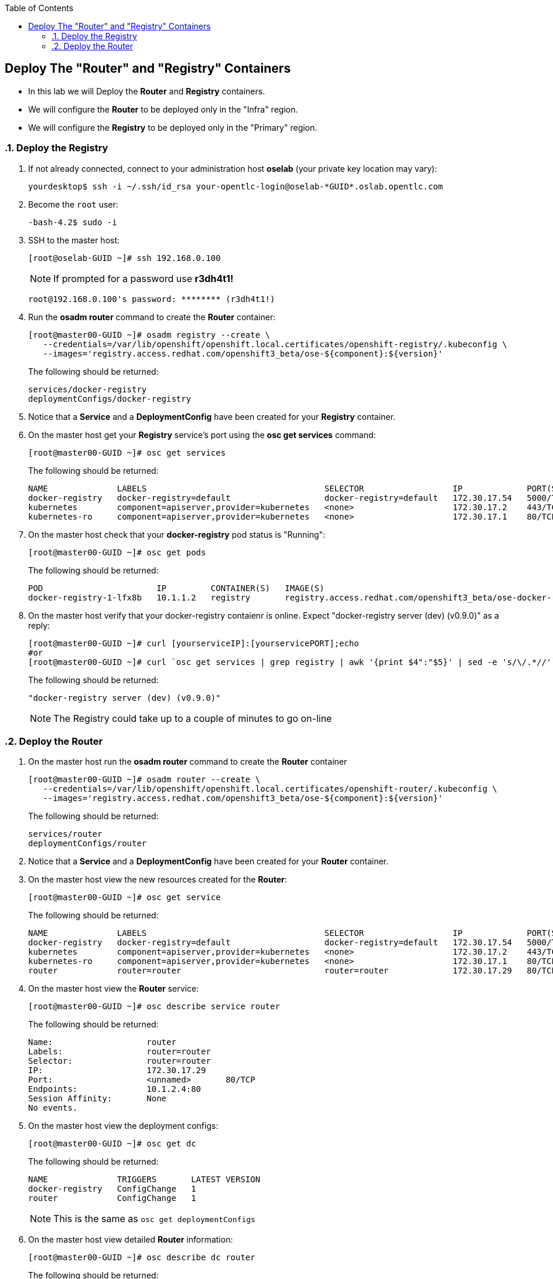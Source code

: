 :scrollbar:
:data-uri:
:icons: images/icons
:toc2:		

	
== Deploy The "Router" and "Registry" Containers
:numbered:	

* In this lab we will Deploy the *Router* and *Registry* containers. 
* We will configure the *Router* to be deployed only in the "Infra" region.
* We will configure the *Registry* to be deployed only in the "Primary" region.

=== Deploy the Registry 

. If not already connected, connect to your administration host *oselab* (your private key location may vary):
+
----

yourdesktop$ ssh -i ~/.ssh/id_rsa your-opentlc-login@oselab-*GUID*.oslab.opentlc.com

----

. Become the `root` user:
+
----

-bash-4.2$ sudo -i

----

. SSH to the master host:
+
----

[root@oselab-GUID ~]# ssh 192.168.0.100

----
+
[NOTE]
If prompted for a password use *r3dh4t1!*
+
----

root@192.168.0.100's password: ******** (r3dh4t1!) 

----

. Run the *osadm router* command to create the *Router* container:
+
----

[root@master00-GUID ~]# osadm registry --create \
   --credentials=/var/lib/openshift/openshift.local.certificates/openshift-registry/.kubeconfig \
   --images='registry.access.redhat.com/openshift3_beta/ose-${component}:${version}'
----
+
The following should be returned:
+
----

services/docker-registry
deploymentConfigs/docker-registry

----

. Notice that a *Service* and a *DeploymentConfig* have been created for your *Registry* container.

. On the master host get your *Registry* service's port using the *osc get services* command:
+
----

[root@master00-GUID ~]# osc get services

----
+
The following should be returned:
+
----

NAME              LABELS                                    SELECTOR                  IP             PORT(S)
docker-registry   docker-registry=default                   docker-registry=default   172.30.17.54   5000/TCP
kubernetes        component=apiserver,provider=kubernetes   <none>                    172.30.17.2    443/TCP
kubernetes-ro     component=apiserver,provider=kubernetes   <none>                    172.30.17.1    80/TCP

----

. On the master host check that your *docker-registry* pod status is "Running":
+
----

[root@master00-GUID ~]# osc get pods

----
+
The following should be returned:
+
----

POD                       IP         CONTAINER(S)   IMAGE(S)                                                                  HOST                                          LABELS                                                                                  STATUS    CREATED
docker-registry-1-lfx8b   10.1.1.2   registry       registry.access.redhat.com/openshift3_beta/ose-docker-registry:v0.4.3.2   node00-GUID.oslab.opentlc.com/192.168.0.200   deployment=docker-registry-1,deploymentconfig=docker-registry,docker-registry=default   Running   2 hours

----

. On the master host verify that your docker-registry contaienr is online.  Expect "docker-registry server (dev) (v0.9.0)" as a reply:
 
+
----

[root@master00-GUID ~]# curl [yourserviceIP]:[yourservicePORT];echo
#or
[root@master00-GUID ~]# curl `osc get services | grep registry | awk '{print $4":"$5}' | sed -e 's/\/.*//'`;echo

----
+
The following should be returned:
+
----

"docker-registry server (dev) (v0.9.0)"

----
+
[NOTE]
The Registry could take up to a couple of minutes to go on-line

=== Deploy the Router

. On the master host run the *osadm router* command to create the *Router* container
+
----

[root@master00-GUID ~]# osadm router --create \
   --credentials=/var/lib/openshift/openshift.local.certificates/openshift-router/.kubeconfig \
   --images='registry.access.redhat.com/openshift3_beta/ose-${component}:${version}'

----
+
The following should be returned:
+
----

services/router
deploymentConfigs/router

----

. Notice that a *Service* and a *DeploymentConfig* have been created for your *Router* container.

. On the master host view the new resources created for the *Router*:
+
----

[root@master00-GUID ~]# osc get service

----
+
The following should be returned:
+
----

NAME              LABELS                                    SELECTOR                  IP             PORT(S)
docker-registry   docker-registry=default                   docker-registry=default   172.30.17.54   5000/TCP
kubernetes        component=apiserver,provider=kubernetes   <none>                    172.30.17.2    443/TCP
kubernetes-ro     component=apiserver,provider=kubernetes   <none>                    172.30.17.1    80/TCP
router            router=router                             router=router             172.30.17.29   80/TCP

----

. On the master host view the *Router* service:
+
----

[root@master00-GUID ~]# osc describe service router

----
+
The following should be returned:
+
----

Name:                   router
Labels:                 router=router
Selector:               router=router
IP:                     172.30.17.29
Port:                   <unnamed>       80/TCP
Endpoints:              10.1.2.4:80
Session Affinity:       None
No events.

----

. On the master host view the deployment configs:
+
----

[root@master00-GUID ~]# osc get dc

----
+
The following should be returned:
+
----

NAME              TRIGGERS       LATEST VERSION
docker-registry   ConfigChange   1
router            ConfigChange   1

----
+
[NOTE]
This is the same as `osc get deploymentConfigs`

. On the master host view detailed *Router* information:
+
----

[root@master00-GUID ~]# osc describe dc router

----
+
The following should be returned:
+
----

Name:           router
Created:        7 minutes ago
Labels:         router=router
Latest Version: 1
Triggers:       Config
Strategy:       Recreate
...OUTPUT OMITTED...

----

. On the master host check where your *Router* pod has been deployed using the *osc get pods* command, Your *Router* could have been deployed to any of the nodes in your environment:
+
----

[root@master00-GUID ~]# osc get pods

----
+
The following should be returned:
+
----

POD                       IP         CONTAINER(S)   IMAGE(S)                                                                  HOST                                          LABELS                                                                                  STATUS    CREATED
docker-registry-1-lfx8b   10.1.1.2   registry       registry.access.redhat.com/openshift3_beta/ose-docker-registry:v0.4.3.2   node00-GUID.oslab.opentlc.com/192.168.0.200   deployment=docker-registry-1,deploymentconfig=docker-registry,docker-registry=default   Running   2 hours
router-1-ioqfa            10.1.2.4   router         registry.access.redhat.com/openshift3_beta/ose-haproxy-router:v0.4.3.2    node01-GUID.oslab.opentlc.com/192.168.0.201   deployment=router-1,deploymentconfig=router,router=router                               Running   9 minutes

----
+

. In this lab environment*, we must require that our *router* always runs on the *master00* host.  This is due to the fact that our dns wildcard record pointing to the master. In *real-life deployments* you could deploy multiple *router* containers and have your DNS wildcard loadblanced between them.  

. On the master host edit the *deploymentConfig* of the *router* to allow deployment only in the "infra" region.  Search for podTemplate then on the next line add the nodeSelector section at the same level as desiredState.  Under that add region: infra:  
+
----

[root@master00-GUID ~]# osc edit deploymentConfigs/router

----
+
Add the following under podTemplate:
+
----

      nodeSelector:
        region: infra
        
----

. After editing the *DeploymentConfig* should look like this:
+
----

template:
  controllerTemplate:
    podTemplate:
      nodeSelector:
        region: infra
      desiredState:
        manifest:

----
+
[NOTE]
In future releases, you will be able to supply NodeSelector and other labels at creation time rather than editing the object after the fact.

. Write the file and exit the editor.

. On the master host run the `osc get pods` command until the  *Router* is moved to the correct host (Your master00 host):
+
----

[root@master00-GUID ~]# osc get pods

----
+
The following should be returned, take note of the host running the router:
+
----

POD                       IP         CONTAINER(S)   IMAGE(S)                                                                  HOST                                            LABELS                                                                                  STATUS    CREATED
docker-registry-1-lfx8b   10.1.1.2   registry       registry.access.redhat.com/openshift3_beta/ose-docker-registry:v0.4.3.2   node00-GUID.oslab.opentlc.com/192.168.0.200     deployment=docker-registry-1,deploymentconfig=docker-registry,docker-registry=default   Running   3 hours
router-2-inbv8            10.1.0.2   router         registry.access.redhat.com/openshift3_beta/ose-haproxy-router:v0.4.3.2    master00-GUID.oslab.opentlc.com/192.168.0.100   deployment=router-2,deploymentconfig=router,router=router                               Running   23 seconds

----

*You have successfully deployed the router*
